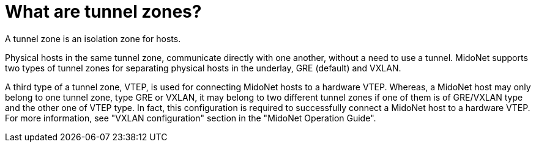 [[tunnel_zones]]

= What are tunnel zones?

A tunnel zone is an isolation zone for hosts.

Physical hosts in the same tunnel zone, communicate directly with one another,
without a need to use a tunnel. MidoNet supports two types of tunnel zones for
separating physical hosts in the underlay, GRE (default) and VXLAN.

A third type of a tunnel zone, VTEP, is used for connecting MidoNet hosts to a
hardware VTEP. Whereas, a MidoNet host may only belong to one tunnel zone, type
GRE or VXLAN, it may belong to two different tunnel zones if one of them is of
GRE/VXLAN type and the other one of VTEP type. In fact, this configuration is
required to successfully connect a MidoNet host to a hardware VTEP. For more
information, see "VXLAN configuration" section in the "MidoNet Operation Guide".
